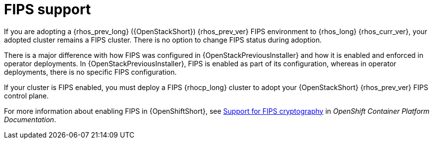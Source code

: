 :_mod-docs-content-type: CONCEPT
[id="fips-support_{context}"]

= FIPS support

[role="_abstract"]
If you are adopting a {rhos_prev_long} ({OpenStackShort}) {rhos_prev_ver} FIPS environment to {rhos_long} {rhos_curr_ver}, your adopted cluster remains a FIPS cluster. There is no option to change FIPS status during adoption.

There is a major difference with how FIPS was configured in {OpenStackPreviousInstaller} and how it is enabled and enforced in operator deployments. In {OpenStackPreviousInstaller}, FIPS is enabled as part of its configuration, whereas in operator deployments, there is no specific FIPS configuration.

If your cluster is FIPS enabled, you must deploy a FIPS {rhocp_long} cluster to adopt your {OpenStackShort} {rhos_prev_ver} FIPS control plane.

For more information about enabling FIPS in {OpenShiftShort}, see link:https://docs.openshift.com/container-platform/latest/installing/installing-fips.html[Support for FIPS cryptography] in _OpenShift Container Platform Documentation_.
